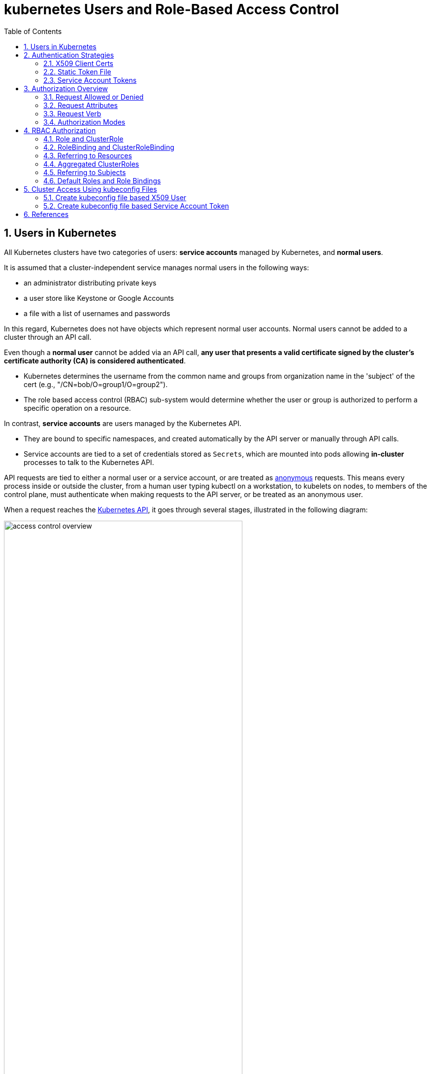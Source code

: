 = kubernetes Users and Role-Based Access Control
:page-layout: post
:page-categories: ['kubernetes']
:page-tags: ['kubernetes', 'certificate', 'x509']
:page-date: 2021-11-11 13:40:22 +0800
:page-revdate: 2021-11-11 13:40:22 +0800
:sectnums:
:toc:

== Users in Kubernetes

All Kubernetes clusters have two categories of users: *service accounts* managed by Kubernetes, and *normal users*.

It is assumed that a cluster-independent service manages normal users in the following ways:

* an administrator distributing private keys
* a user store like Keystone or Google Accounts
* a file with a list of usernames and passwords

In this regard, Kubernetes does not have objects which represent normal user accounts. Normal users cannot be added to a cluster through an API call.

Even though a *normal user* cannot be added via an API call, *any user that presents a valid certificate signed by the cluster's certificate authority (CA) is considered authenticated*.

* Kubernetes determines the username from the common name and groups from organization name in the 'subject' of the cert (e.g., "/CN=bob/O=group1/O=group2"). 
* The role based access control (RBAC) sub-system would determine whether the user or group is authorized to perform a specific operation on a resource.

In contrast, *service accounts* are users managed by the Kubernetes API.

* They are bound to specific namespaces, and created automatically by the API server or manually through API calls.
* Service accounts are tied to a set of credentials stored as `Secrets`, which are mounted into pods allowing *in-cluster* processes to talk to the Kubernetes API.

API requests are tied to either a normal user or a service account, or are treated as https://kubernetes.io/docs/reference/access-authn-authz/authentication/#anonymous-requests[anonymous] requests. This means every process inside or outside the cluster, from a human user typing kubectl on a workstation, to kubelets on nodes, to members of the control plane, must authenticate when making requests to the API server, or be treated as an anonymous user.

When a request reaches the https://kubernetes.io/docs/concepts/overview/kubernetes-api/[Kubernetes API], it goes through several stages, illustrated in the following diagram:

image::https://d33wubrfki0l68.cloudfront.net/673dbafd771491a080c02c6de3fdd41b09623c90/50100/images/docs/admin/access-control-overview.svg[,75%,75%]

== Authentication Strategies

Kubernetes uses *client certificates*, *bearer tokens*, an *authenticating proxy*, or *HTTP basic auth* to authenticate API requests through authentication plugins.

As HTTP requests are made to the API server, plugins attempt to associate the following attributes with the request:

* `Username`: a string which identifies the end user. Common values might be `kube-admin` or `jane@example.com`.
* `UID`: a string which identifies the end user and attempts to be more consistent and unique than username.
* `Groups`: a set of strings, each of which indicates the user's membership in a named logical collection of users. Common values might be `system:masters` or `devops-team`.
* `Extra fields`: a map of strings to list of strings which holds additional information authorizers may find useful.

All values are opaque to the authentication system and only hold significance when interpreted by an https://kubernetes.io/docs/reference/access-authn-authz/authorization/[authorizer].

You can enable multiple authentication methods at once. You should usually use at least two methods:

* service account tokens for service accounts
* at least one other method for user authentication.

When multiple authenticator modules are enabled, the first module to successfully authenticate the request short-circuits evaluation. The API server does not guarantee the order authenticators run in.

*The* `system:authenticated` *group is included in the list of groups for all authenticated users.*

=== X509 Client Certs

Client certificate authentication is enabled by passing the `--client-ca-file=SOMEFILE` option to API server.

* The referenced file must contain one or more certificate authorities to use to validate client certificates presented to the API server.
* If a client certificate is presented and verified, the *_common name_* of the subject is used as the user name for the request.
* As of Kubernetes 1.4, client certificates can also indicate a user's group memberships using the certificate's *_organization_* fields.
* To include multiple group memberships for a user, include multiple organization fields in the certificate.

For example, using the `openssl` command line tool to generate a certificate signing request:

[source,sh]
----
openssl req \
    -nodes -newkey rsa -keyout jbeda.pem \
    -out jbeda-csr.pem -subj "/CN=jbeda/O=app1/O=app2"
----

This would create a CSR for the username "jbeda", belonging to two groups, "app1" and "app2".

=== Static Token File

The API server reads bearer tokens from a file when given the `--token-auth-file=SOMEFILE` option on the command line.

* Currently, tokens last indefinitely, and the token list cannot be changed without restarting API server.

* The token file is a csv file with a minimum of 3 columns: token, user name, user uid, followed by optional group names.

When using https://datatracker.ietf.org/doc/html/rfc6750[bearer token authentication] from an http client, the API server expects an `Authorization` header with a value of `Bearer THETOKEN`. The bearer token must be a character sequence that can be put in an HTTP header value using no more than the encoding and quoting facilities of HTTP. For example: if the bearer token is `31ada4fd-adec-460c-809a-9e56ceb75269` then it would appear in an HTTP header as shown below.

[source,console]
Authorization: Bearer 31ada4fd-adec-460c-809a-9e56ceb75269

=== Service Account Tokens

A service account is an automatically enabled authenticator that uses _signed bearer tokens_ to verify requests.

The plugin takes two optional flags:

* `--service-account-key-file`
+
A file containing a PEM encoded key for signing bearer tokens. If unspecified, the API server's TLS private key will be used.

* `--service-account-lookup`
+
If enabled, tokens which are deleted from the API will be revoked.

Service accounts are usually created automatically by the API server and associated with pods running in the cluster through the `ServiceAccount` https://kubernetes.io/docs/reference/access-authn-authz/admission-controllers/[Admission Controller].

* Bearer tokens are mounted into pods at well-known locations, and allow in-cluster processes to talk to the API server.
* Accounts may be explicitly associated with pods using the `serviceAccountName` field of a `PodSpec`.
+
[source,console,highlight="15-17,20,23-26"]
----
$ kubectl get po -n kube-system coredns-df5d546b4-zbqv2 -oyaml
apiVersion: v1
kind: Pod
metadata:
  ...
  name: coredns-df5d546b4-zbqv2
  namespace: kube-system
  ownerReferences:
  ...
spec:
  containers:
   ...
    volumeMounts:
    ...
    - mountPath: /var/run/secrets/kubernetes.io/serviceaccount
      name: coredns-token-9lfnq
      readOnly: true
  ...
  serviceAccount: coredns
  serviceAccountName: coredns
  volumes:
  ...
  - name: coredns-token-9lfnq
    secret:
      defaultMode: 420
      secretName: coredns-token-9lfnq
status:
...

$ kubectl exec -it -n kube-system coredns-df5d546b4-zbqv2 -- bash
[coredns-df5d546b4-zbqv2 /]$ ls -l /var/run/secrets/kubernetes.io/serviceaccount/
total 0
lrwxrwxrwx 1 root root 13 Nov 26 15:33 ca.crt -> ..data/ca.crt
lrwxrwxrwx 1 root root 16 Nov 26 15:33 namespace -> ..data/namespace
lrwxrwxrwx 1 root root 12 Nov 26 15:33 token -> ..data/token
----

Service account bearer tokens are perfectly valid to use *outside the cluster* and can be used to create identities for long standing jobs that wish to talk to the Kubernetes API.

To manually create a service account, use the `kubectl create serviceaccount (NAME)` command. This creates a service account in the current namespace and an associated secret.

[source,console]
----
$ kubectl create serviceaccount jenkins
serviceaccount/jenkins created
----

Check an associated secret:

[source,console]
----
$ kubectl get serviceaccounts jenkins -oyaml
----

[source,yml]
----
apiVersion: v1
kind: ServiceAccount
metadata:
  # ...
secrets:
- name: jenkins-token-z792q
----

The created secret holds the public CA of the API server and a signed JSON Web Token (JWT).

[source,console]
----
$ kubectl get secrets jenkins-token-z792q -oyaml
----

[source,yml]
----
apiVersion: v1
data:
  ca.crt: (APISERVER'S CA BASE64 ENCODED)
  namespace: ZGVmYXVsdA==
  token: (BEARER TOKEN BASE64 ENCODED)
kind: Secret
metadata:
  # ...
type: kubernetes.io/service-account-token
----

NOTE: Values are base64 encoded because secrets are always base64 encoded. 

The signed JWT can be used as a bearer token to authenticate as the given service account. Normally these secrets are mounted into pods for in-cluster access to the API server, but can be used from outside the cluster as well.

[source,sh]
----
token=$(kubectl get secrets jenkins-token-z792q -ojsonpath='{.data.token}' | base64 -d)
----

[source,sh]
----
echo $token cut -d '.' -f2 \
    | base64 -d \
    | jq
----

[source,console]
----
{
  "iss": "kubernetes/serviceaccount",
  "kubernetes.io/serviceaccount/namespace": "default",
  "kubernetes.io/serviceaccount/secret.name": "jenkins-token-z792q",
  "kubernetes.io/serviceaccount/service-account.name": "jenkins",
  "kubernetes.io/serviceaccount/service-account.uid": "7053145a-d791-48e1-829c-8d8852d36e4f",
  "sub": "system:serviceaccount:default:jenkins"
}
----

[source,sh]
----
curl -k https://localhost:6443/api/v1/namespaces/default \
    -H "Authorization: Bearer $token" \
    -H "Accept: application/yaml"
----

[source,console,highlight=2]
----
apiVersion: v1
code: 403
details:
  kind: namespaces
  name: default
kind: Status
message: 'namespaces "default" is forbidden: User "system:serviceaccount:default:jenkins"
  cannot get resource "namespaces" in API group "" in the namespace "default"'
metadata: {}
reason: Forbidden
status: Failure
----

*Service accounts authenticate with the username* `system:serviceaccount:(NAMESPACE):(SERVICEACCOUNT)`, *and are assigned to the groups* `system:serviceaccounts` *and* `system:serviceaccounts:(NAMESPACE)`.

NOTE: Because service account tokens are stored in secrets, any user with read access to those secrets can authenticate as the service account. Be cautious when granting permissions to service accounts and read capabilities for secrets.

== Authorization Overview

In Kubernetes, you must be authenticated (logged in) before your request can be authorized (granted permission to access).

Kubernetes expects attributes that are common to REST API requests. This means that Kubernetes authorization works with existing organization-wide or cloud-provider-wide access control systems which may handle other APIs besides the Kubernetes API.

=== Request Allowed or Denied

Kubernetes authorizes API requests using the API server. It evaluates all of the request attributes against all policies and allows or denies the request. All parts of an API request must be allowed by some policy in order to proceed. This means that permissions are denied by default.

(Although Kubernetes uses the API server, access controls and policies that depend on specific fields of specific kinds of objects are handled by *Admission Controllers*.)

When multiple authorization modules are configured, each is checked in sequence. If any authorizer approves or denies a request, that decision is immediately returned and no other authorizer is consulted. If all modules have no opinion on the request, then the request is denied. A deny returns an HTTP status code 403.

=== Request Attributes

Kubernetes reviews only the following API request attributes:

* *user* - The `user` string provided during authentication.
* *group* - The list of group names to which the authenticated user belongs.
* *extra* - A map of arbitrary string keys to string values, provided by the authentication layer.
* *API* - Indicates whether the request is for an API resource.
* *Request path* - Path to miscellaneous non-resource endpoints like `/api` or `/healthz`.
* *API request verb* - API verbs like `get`, `list`, `create`, `update`, `patch`, `watch`, `delete`, and `deletecollection` are used for resource requests.
* *HTTP request verb* - Lowercased HTTP methods like `get`, `post`, `put`, and `delete` are used for non-resource requests.
* *Resource* - The ID or name of the resource that is being accessed (for resource requests only) -- For resource requests using `get`, `update`, `patch`, and `delete` verbs, you must provide the resource name.
* *Subresource* - The subresource that is being accessed (for resource requests only).
* *Namespace* - The namespace of the object that is being accessed (for namespaced resource requests only).
* *API group* - The API Group being accessed (for resource requests only). An empty string designates the core https://kubernetes.io/docs/reference/using-api/#api-groups[API group].

=== Request Verb 

*Non-resource requests* Requests to endpoints other than `/api/v1/...` or `/apis/<group>/<version>/...` are considered "non-resource requests", and use the lower-cased HTTP method of the request as the verb. For example, a GET request to endpoints like `/api` or `/healthz` would use `get` as the verb.

*Resource requests* To determine the request verb for a resource API endpoint, review the HTTP verb used and whether or not the request acts on an individual resource or a collection of resources:

[%header,cols="1,7"]
|===
|HTTP verb
|request verb

|POST
|create

|GET, HEAD
|get (for individual resources), list (for collections, including full object content), watch (for watching an individual resource or collection of resources)

|PUT
|update

|PATCH
|patch

|DELETE
|delete (for individual resources), deletecollection (for collections)
|===

Kubernetes sometimes checks authorization for additional permissions using specialized verbs. For example:

* RBAC
+
`bind` and `escalate` verbs on `roles` and `clusterroles` resources in the `rbac.authorization.k8s.io` API group.

* Authentication
+
`impersonate` verb on `users`, `groups`, and `serviceaccounts` in the `core` API group, and the `userextras` in the `authentication.k8s.io` API group.

=== Authorization Modes

The Kubernetes API server may authorize a request using one of several authorization modes:

* *Node* - A special-purpose authorization mode that grants permissions to kubelets based on the pods they are scheduled to run.

* *ABAC* - Attribute-based access control (ABAC) defines an access control paradigm whereby access rights are granted to users through the use of policies which combine attributes together. The policies can use any type of attributes (user attributes, resource attributes, object, environment attributes, etc).

* *RBAC* - Role-based access control (RBAC) is a method of regulating access to computer or network resources based on the roles of individual users within an enterprise. In this context, access is the ability of an individual user to perform a specific task, such as view, create, or modify a file.
** When specified RBAC (Role-Based Access Control) uses the `rbac.authorization.k8s.io` API group to drive authorization decisions, allowing admins to dynamically configure permission policies through the Kubernetes API.
** To enable RBAC, start the apiserver with `--authorization-mode=RBAC`.

* *Webhook* - A WebHook is an HTTP callback: an HTTP POST that occurs when something happens; a simple event-notification via HTTP POST. A web application implementing WebHooks will POST a message to a URL when certain things happen. 

==== Checking API Access

kubectl provides the `auth can-i` subcommand for quickly querying the API authorization layer. The command uses the `SelfSubjectAccessReview` API to determine if the current user can perform a given action, and works regardless of the authorization mode used.

[source,console]
----
$ kubectl auth can-i create deployments --namespace dev
yes

$ kubectl auth can-i create deployments --namespace prod
no
----

Administrators can combine this with https://kubernetes.io/docs/reference/access-authn-authz/authentication/#user-impersonation[user impersonation] to determine what action other users can perform.

[source,console]
----
$ kubectl auth can-i list secrets --namespace dev --as dave
no
----

Similarly, to check whether a Service Account named `dev-sa` in Namespace `dev` can list Pods in the Namespace `target`:

[source,console]
----
$ kubectl auth can-i list pods \
	--namespace target \
	--as system:serviceaccount:dev:dev-sa
yes
----

`SelfSubjectAccessReview` is part of the `authorization.k8s.io` API group, which exposes the API server authorization to external services. Other resources in this group include:

* `SubjectAccessReview`
+
Access review for any user, not only the current one. Useful for delegating authorization decisions to the API server. For example, the kubelet and extension API servers use this to determine user access to their own APIs.

* `LocalSubjectAccessReview`
+
Like `SubjectAccessReview` but restricted to a specific namespace.

* `SelfSubjectRulesReview`
+
A review which returns the set of actions a user can perform within a namespace. Useful for users to quickly summarize their own access, or for UIs to hide/show actions.

These APIs can be queried by creating normal Kubernetes resources, where the response "status" field of the returned object is the result of the query.

[source,console]
----
$ kubectl create -f - -o yaml << EOF
apiVersion: authorization.k8s.io/v1
kind: SelfSubjectAccessReview
spec:
  resourceAttributes:
    group: apps
    resource: deployments
    verb: create
    namespace: dev
EOF

apiVersion: authorization.k8s.io/v1
kind: SelfSubjectAccessReview
metadata:
...
spec:
  resourceAttributes:
    group: apps
    namespace: dev
    resource: deployments
    verb: create
status:
  allowed: true
----

== RBAC Authorization

Role-based access control (RBAC) is a method of regulating access to computer or network resources based on the roles of individual users within your organization.

RBAC authorization uses the `rbac.authorization.k8s.io` API group to drive authorization decisions, allowing you to dynamically configure policies through the Kubernetes API.

The RBAC API declares four kinds of Kubernetes object: `Role`, `ClusterRole`, `RoleBinding` and `ClusterRoleBinding`.

=== Role and ClusterRole

An RBAC _Role_ or _ClusterRole_ contains rules that represent a set of permissions. Permissions are purely additive (there are no "deny" rules).

A *Role* always sets permissions within a particular namespace; when you create a Role, you have to specify the namespace it belongs in.

*ClusterRole*, by contrast, is a non-namespaced resource. The resources have different names (Role and ClusterRole) because a Kubernetes object always has to be either namespaced or not namespaced; it can't be both.

ClusterRoles have several uses. You can use a ClusterRole to:

* define permissions on namespaced resources and be granted within individual namespace(s)
* define permissions on namespaced resources and be granted across all namespaces
* define permissions on cluster-scoped resources

*If you want to define a role within a namespace, use a Role; if you want to define a role cluster-wide, use a ClusterRole.*

Here's an example Role in the "default" namespace that can be used to grant read access to pods:

[source,yaml]
----
apiVersion: rbac.authorization.k8s.io/v1
kind: Role
metadata:
  namespace: default
  name: pod-reader
rules:
- apiGroups: [""] # "" indicates the core API group
  resources: ["pods"]
  verbs: ["get", "watch", "list"]
----

A ClusterRole can be used to grant the same permissions as a Role. Because ClusterRoles are cluster-scoped, you can also use them to grant access to:

* cluster-scoped resources (like _nodes_)
* non-resource endpoints (like _/healthz_)
* namespaced resources (like _Pods_), across all namespaces
* For example: you can use a ClusterRole to allow a particular user to run _kubectl get pods --all-namespaces_

Here is an example of a ClusterRole that can be used to grant read access to secrets in any particular namespace, or across all namespaces (depending on how it is https://kubernetes.io/docs/reference/access-authn-authz/rbac/#rolebinding-and-clusterrolebinding[bound]):

[source,yaml]
----
apiVersion: rbac.authorization.k8s.io/v1
kind: ClusterRole
metadata:
  # "namespace" omitted since ClusterRoles are not namespaced
  name: secret-reader
rules:
- apiGroups: [""]
  #
  # at the HTTP level, the name of the resource for accessing Secret
  # objects is "secrets"
  resources: ["secrets"]
  verbs: ["get", "watch", "list"]
----

:path-segment-names: https://kubernetes.io/docs/concepts/overview/working-with-objects/names#path-segment-names

*The name of a Role or a ClusterRole object must be a valid {path-segment-names}[path segment name].*

=== RoleBinding and ClusterRoleBinding

A role binding grants the permissions defined in a role to a user or set of users. It holds a list of subjects (users, groups, or service accounts), and a reference to the role being granted. A RoleBinding grants permissions within a specific namespace whereas a ClusterRoleBinding grants that access cluster-wide.

A RoleBinding may reference any Role in the same namespace. Alternatively, *a RoleBinding can reference a ClusterRole and bind that ClusterRole to the namespace of the RoleBinding.* If you want to bind a ClusterRole to all the namespaces in your cluster, you use a ClusterRoleBinding.)

*The name of a RoleBinding or ClusterRoleBinding object must be a valid {path-segment-names}[path segment name].*

Here is an example of a RoleBinding that grants the "pod-reader" Role to the user "jane" within the "default" namespace. This allows "jane" to read pods in the "default" namespace.

[source,yaml]
----
apiVersion: rbac.authorization.k8s.io/v1
# This role binding allows "jane" to read pods in the "default" namespace.
# You need to already have a Role named "pod-reader" in that namespace.
kind: RoleBinding
metadata:
  name: read-pods
  namespace: default
subjects:
# You can specify more than one "subject"
- kind: User
  name: jane # "name" is case sensitive
  apiGroup: rbac.authorization.k8s.io
roleRef:
  # "roleRef" specifies the binding to a Role / ClusterRole
  kind: Role #this must be Role or ClusterRole
  name: pod-reader # this must match the name of the Role or ClusterRole you wish to bind to
  apiGroup: rbac.authorization.k8s.io
----

*A RoleBinding can also reference a ClusterRole to grant the permissions defined in that ClusterRole to resources inside the RoleBinding's namespace.* This kind of reference lets you define a set of common roles across your cluster, then reuse them within multiple namespaces.

For instance, even though the following RoleBinding refers to a ClusterRole, "dave" (the subject, case sensitive) will only be able to read Secrets in the "development" namespace, because the RoleBinding's namespace (in its metadata) is "development".

[source,yaml]
----
apiVersion: rbac.authorization.k8s.io/v1
# This role binding allows "dave" to read secrets in the "development" namespace.
# You need to already have a ClusterRole named "secret-reader".
kind: RoleBinding
metadata:
  name: read-secrets
  #
  # The namespace of the RoleBinding determines where the permissions are granted.
  # This only grants permissions within the "development" namespace.
  namespace: development
subjects:
- kind: User
  name: dave # Name is case sensitive
  apiGroup: rbac.authorization.k8s.io
roleRef:
  kind: ClusterRole
  name: secret-reader
  apiGroup: rbac.authorization.k8s.io
----

To grant permissions across a whole cluster, you can use a ClusterRoleBinding. The following ClusterRoleBinding allows any user in the group "manager" to read secrets in any namespace.

[source,yaml]
----
apiVersion: rbac.authorization.k8s.io/v1
# This cluster role binding allows anyone in the "manager" group to read secrets in any namespace.
kind: ClusterRoleBinding
metadata:
  name: read-secrets-global
subjects:
- kind: Group
  name: manager # Name is case sensitive
  apiGroup: rbac.authorization.k8s.io
roleRef:
  kind: ClusterRole
  name: secret-reader
  apiGroup: rbac.authorization.k8s.io
----

=== Referring to Resources

In the Kubernetes API, most *resources* are represented and accessed using a string representation of their object name, such as 'pods' for a Pod. RBAC refers to resources using exactly the same name that appears in the URL for the relevant API endpoint. Some Kubernetes APIs involve a *subresource*, such as the logs for a Pod.

A request for a Pod's logs looks like:

[source,console]
GET /api/v1/namespaces/{namespace}/pods/{name}/log

* In this case, `pods` is the namespaced resource for Pod resources, and `log` is a subresource of pods.

* To represent this in an RBAC role, use a slash (`/`) to delimit the resource and subresource.

* To allow a subject to read `pods` and also access the `log` subresource for each of those Pods, you write:
+
[source,yaml]
----
apiVersion: rbac.authorization.k8s.io/v1
kind: Role
metadata:
  namespace: default
  name: pod-and-pod-logs-reader
rules:
- apiGroups: [""]
  resources: ["pods", "pods/log"]
  verbs: ["get", "list"]
----

You can also refer to resources by name for certain requests through the `resourceNames` list.

* When specified, requests can be restricted to individual instances of a resource.

* Here is an example that restricts its subject to only `get` or `update` a ConfigMap named `my-configmap`:
+
[source,yaml]
----
apiVersion: rbac.authorization.k8s.io/v1
kind: Role
metadata:
  namespace: default
  name: configmap-updater
rules:
- apiGroups: [""]
  #
  # at the HTTP level, the name of the resource for accessing ConfigMap
  # objects is "configmaps"
  resources: ["configmaps"]
  resourceNames: ["my-configmap"]
  verbs: ["update", "get"]
----

=== Aggregated ClusterRoles

You can _aggregate_ several ClusterRoles into one combined ClusterRole. A controller, running as part of the cluster control plane, watches for ClusterRole objects with an `aggregationRule` set. The `aggregationRule` defines a label selector that the controller uses to match other ClusterRole objects that should be combined into the `rules` field of this one.

Here is an example aggregated ClusterRole:

[source,console]
----
$ kubectl get clusterrole admin -oyaml
apiVersion: rbac.authorization.k8s.io/v1
kind: ClusterRole
metadata:
  annotations:
    rbac.authorization.kubernetes.io/autoupdate: "true"
  labels:
    kubernetes.io/bootstrapping: rbac-defaults
  name: admin
aggregationRule:
  clusterRoleSelectors:
  - matchLabels:
      rbac.authorization.k8s.io/aggregate-to-admin: "true"
rules: [] # The control plane automatically fills in the rules

$ kubectl get clusterrole system:aggregate-to-admin -oyaml
apiVersion: rbac.authorization.k8s.io/v1
kind: ClusterRole
metadata:
  annotations:
    rbac.authorization.kubernetes.io/autoupdate: "true"
  labels:
    kubernetes.io/bootstrapping: rbac-defaults
    rbac.authorization.k8s.io/aggregate-to-admin: "true"
  name: system:aggregate-to-admin
rules: []

$ kubectl get clusterrole edit -oyaml
apiVersion: rbac.authorization.k8s.io/v1
kind: ClusterRole
metadata:
  annotations:
    rbac.authorization.kubernetes.io/autoupdate: "true"
  creationTimestamp: "2021-07-19T07:10:31Z"
  labels:
    kubernetes.io/bootstrapping: rbac-defaults
    rbac.authorization.k8s.io/aggregate-to-admin: "true"
aggregationRule:
  clusterRoleSelectors:
  - matchLabels:
      rbac.authorization.k8s.io/aggregate-to-edit: "true"
  name: edit
rules: []
----

*If you create a new ClusterRole that matches the label selector of an existing aggregated ClusterRole, that change triggers adding the new rules into the aggregated ClusterRole.*

=== Referring to Subjects

A RoleBinding or ClusterRoleBinding binds a role to subjects. Subjects can be groups, users or ServiceAccounts.

Kubernetes represents usernames as strings. These can be: plain names, such as "alice"; email-style names, like "+++bob@example.com+++"; or numeric user IDs represented as a string. It is up to you as a cluster administrator to configure the authentication modules so that authentication produces usernames in the format you want.

[CAUTION]
====
The prefix `system:` is reserved for Kubernetes system use, so you should ensure that you don't have users or groups with names that start with `system:` by accident. Other than this special prefix, the RBAC authorization system does not require any format for usernames.
====

In Kubernetes, Authenticator modules provide group information. Groups, like users, are represented as strings, and that string has no format requirements, other than that the prefix `system:` is reserved.

ServiceAccounts have names prefixed with `system:serviceaccount:`, and belong to groups that have names prefixed with `system:serviceaccounts:`.

[NOTE]
====
* `system:serviceaccount:` (singular) is the prefix for service account usernames.
* `system:serviceaccounts:` (plural) is the prefix for service account groups.
====

=== Default Roles and Role Bindings

API servers create a set of default ClusterRole and ClusterRoleBinding objects. Many of these are `system:` prefixed, which indicates that the resource is directly managed by the cluster control plane. All of the default ClusterRoles and ClusterRoleBindings are labeled with `kubernetes.io/bootstrapping=rbac-defaults`.

[CAUTION]
====
Take care when modifying ClusterRoles and ClusterRoleBindings with names that have a `system:` prefix. Modifications to these resources can result in non-functional clusters.
====

* Auto-reconciliation
+
At each start-up, the API server updates default cluster roles with any missing permissions, and updates default cluster role bindings with any missing subjects. This allows the cluster to repair accidental modifications, and helps to keep roles and role bindings up-to-date as permissions and subjects change in new Kubernetes releases.
+
To opt out of this reconciliation, set the `rbac.authorization.kubernetes.io/autoupdate` annotation on a default cluster role or rolebinding to `false`. Be aware that missing default permissions and subjects can result in non-functional clusters.
+
Auto-reconciliation is enabled by default if the RBAC authorizer is active.

* User-facing roles
+
Some of the default ClusterRoles are not `system:` prefixed. These are intended to be user-facing roles. They include super-user roles (`cluster-admin`), roles intended to be granted cluster-wide using ClusterRoleBindings, and roles intended to be granted within particular namespaces using RoleBindings (`admin`, `edit`, `view`).
+
User-facing ClusterRoles use ClusterRole _aggregation_ to allow admins to include rules for custom resources on these ClusterRoles. To add rules to the `admin`, `edit`, or `view` roles, create a ClusterRole with one or more of the following labels:
+
[source,yaml]
----
metadata:
  labels:
    rbac.authorization.k8s.io/aggregate-to-admin: "true"
    rbac.authorization.k8s.io/aggregate-to-edit: "true"
    rbac.authorization.k8s.io/aggregate-to-view: "true"
----

== Cluster Access Using kubeconfig Files

Use kubeconfig files to organize information about clusters, users, namespaces, and authentication mechanisms. The kubectl command-line tool uses kubeconfig files to find the information it needs to choose a cluster and communicate with the API server of a cluster.

[NOTE]
====
A file that is used to configure access to clusters is called a kubeconfig file. This is a generic way of referring to configuration files. It does not mean that there is a file named _kubeconfig_.
====

[WARNING]
====
Only use kubeconfig files from trusted sources. Using a specially-crafted kubeconfig file could result in malicious code execution or file exposure. If you must use an untrusted kubeconfig file, inspect it carefully first, much as you would a shell script.
====

By default, kubectl looks for a file named config in the `$HOME/.kube` directory. You can specify other kubeconfig files by setting the `KUBECONFIG` environment variable or by setting the `--kubeconfig` flag.

To access a cluster, you need to know the location of the cluster and have credentials to access it.

Check the location and credentials that kubectl knows about with this command:

[source,console]
$ kubectl config view

=== Create kubeconfig file based X509 User

* Generate a certificate signing request:
+
[source,console]
----
$ openssl req -nodes -newkey rsa -subj "/CN=developer/O=developers" -keyout developer.key -out developer-csr.pem
Generating a RSA private key
.............................................+++++
.............................................+++++
writing new private key to 'developer.key'
-----
----

* Create a CertificateSigningRequest and submit it to Kubernetes Cluster:
+
[source,console]
----
$ kubectl apply -f - <<EOF
apiVersion: certificates.k8s.io/v1
kind: CertificateSigningRequest
metadata:
  name: developers
spec:
  username: developer
  groups: ["developers"]
  request: $(base64 <(cat developer-csr.pem) | tr -d '\n')
  usages: ["digital signature", "key encipherment", "client auth"]
  #expirationSeconds: 7200
  signerName: kubernetes.io/kube-apiserver-client
EOF
certificatesigningrequest.certificates.k8s.io/developers created
----

* Use kubectl to approve it:
+
[source,console]
----
$ kubectl get csr developers 
NAME         AGE    SIGNERNAME                            REQUESTOR   CONDITION
developers   104s   kubernetes.io/kube-apiserver-client   developer   Pending

$ kubectl certificate approve developers
certificatesigningrequest.certificates.k8s.io/developers approved
----

* Retrieve the certificate from the CSR object:
+
[source,console]
----
$ kubectl get csr developers -ojsonpath='{.status.certificate}' | base64 -d > developer.crt
----

* Add to kubeconfig:
+
.config.sh
[source,bash]
----
#!/bin/bash
set -e

kubectl config set-cluster \
    kubernetes \
    --kubeconfig developer.config \
    --server $(kubectl config view --minify | grep server | awk '{print $NF}') \
    --certificate-authority <(kubectl config view --raw -ojsonpath='{.clusters[].cluster.certificate-authority-data}' | base64 -d) \
    --embed-certs

kubectl config set-credentials \
    developer \
    --kubeconfig developer.config \
    --user developer \
    --client-key developer.key \
    --client-certificate developer.crt \
    --embed-certs

kubectl config set-context \
    developer@kubernetes \
    --kubeconfig developer.config \
    --cluster kubernetes \
    --user developer \
    --namespace default

kubectl config use-context developer@kubernetes --kubeconfig developer.config
----
+
[source,console]
----
$ bash conf.sh 
Cluster "kubernetes" set.
User "developer" set.
Context "developer@kubernetes" modified.
Switched to context "developer@kubernetes".
----


* Create Role and RoleBinding:
+
[source,console]
----
$ kubectl get ns --kubeconfig developer.config 
Error from server (Forbidden): namespaces is forbidden: User "developer" cannot list resource "namespaces" in API group "" at the cluster scope

$ kubectl create clusterrole developer:namespace:view \
    --resource namespace \
    --verb get \
    --verb list
clusterrole.rbac.authorization.k8s.io/developer:namespace:view created

$ kubectl create clusterrolebinding developer:namespace:view \
    --clusterrole=developer:namespace:view \
    --user developer
clusterrolebinding.rbac.authorization.k8s.io/developer:namespace:view created

$ kubectl get ns --kubeconfig developer.config 
NAME              STATUS   AGE
default           Active   152d
kube-node-lease   Active   152d
kube-public       Active   152d
kube-system       Active   152d
----

=== Create kubeconfig file based Service Account Token

.conf.sh 
[source,bash]
----
#!/bin/bash
set -e

secretname=$(kubectl get sa -n dev developer -ojsonpath="{.secrets[*].name}")

kubectl config set-cluster \
    kubernetes \
    --kubeconfig developer.config \
    --server $(kubectl config view --minify | grep server | awk '{print $NF}') \
    --certificate-authority <(kubectl get secrets -n dev $secretname -ojsonpath="{.data.ca\.crt}" | base64 -d) \
    --embed-certs

kubectl config set-credentials \
    developer \
    --kubeconfig developer.config \
    --token $(kubectl get secrets -n dev $secretname -ojsonpath="{.data.token}" | base64 -d)

kubectl config set-context \
    developer@kubernetes \
    --kubeconfig developer.config \
    --cluster kubernetes \
    --user developer \
    --namespace default

kubectl config use-context developer@kubernetes --kubeconfig developer.config
----
[source,console]
----
$ kubectl create ns dev
namespace/dev created

$ kubectl create sa -n dev developer
serviceaccount/developer created

$ bash conf.sh 
Cluster "kubernetes" set.
User "developer" set.
Context "developer@kubernetes" modified.
Switched to context "developer@kubernetes".

$ kubectl get po -n dev --kubeconfig developer.config 
Error from server (Forbidden): pods is forbidden: User "system:serviceaccount:dev:developer" cannot list resource "pods" in API group "" in the namespace "dev"

$ kubectl create rolebinding dev:developer:view --clusterrole view --namespace dev --serviceaccount dev:developer
rolebinding.rbac.authorization.k8s.io/dev:developer:view created

$ kubectl get po -n dev --kubeconfig developer.config 
No resources found in dev namespace.
----

== References

* https://www.cncf.io/blog/2018/08/01/demystifying-rbac-in-kubernetes/
* https://kubernetes.io/docs/reference/access-authn-authz/authentication/
* https://kubernetes.io/docs/reference/access-authn-authz/certificate-signing-requests/
* https://kubernetes.io/docs/reference/access-authn-authz/authorization/
* https://kubernetes.io/docs/reference/access-authn-authz/rbac
* https://kubernetes.io/docs/reference/kubectl/cheatsheet/
* https://kubernetes.io/docs/reference/kubectl/overview/
* https://kubernetes.io/docs/concepts/configuration/organize-cluster-access-kubeconfig/
* https://kubernetes.io/docs/tasks/access-application-cluster/configure-access-multiple-clusters/
* https://github.com/ahmetb/kubectx/blob/master/kubens
* https://datatracker.ietf.org/doc/html/rfc6750
